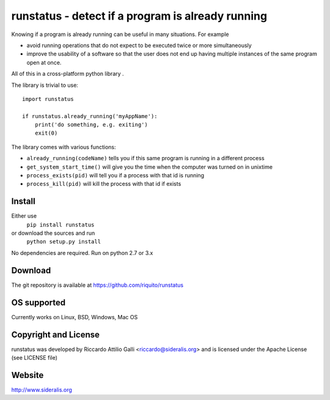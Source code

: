 runstatus - detect if a program is already running
=============================================================

Knowing if a program is already running can be useful in many situations.
For example

* avoid running operations that do not expect to be executed twice or more 
  simultaneously
* improve the usability of a software so that the user does not end up having 
  multiple instances of the same program open at once.

All of this in a cross-platform python library .

The library is trivial to use::

    import runstatus

    if runstatus.already_running('myAppName'):
        print('do something, e.g. exiting')
        exit(0)

The library comes with various functions:

* ``already_running(codeName)`` tells you if this same program is running
  in a different process

* ``get_system_start_time()`` will give you the time when the computer
  was turned on in unixtime

* ``process_exists(pid)`` will tell you if a process with that id is
  running

* ``process_kill(pid)`` will kill the process with that id if exists

Install
-------

Either use 
  ``pip install runstatus`` 
or download the sources and run
  ``python setup.py install``

No dependencies are required. Run on python 2.7 or 3.x

Download
--------

The git repository is available at https://github.com/riquito/runstatus

OS supported
------------

Currently works on Linux, BSD, Windows, Mac OS

Copyright and License
---------------------

runstatus was developed by Riccardo Attilio Galli <riccardo@sideralis.org>
and is licensed under the Apache License (see LICENSE file)

Website
-------
http://www.sideralis.org
